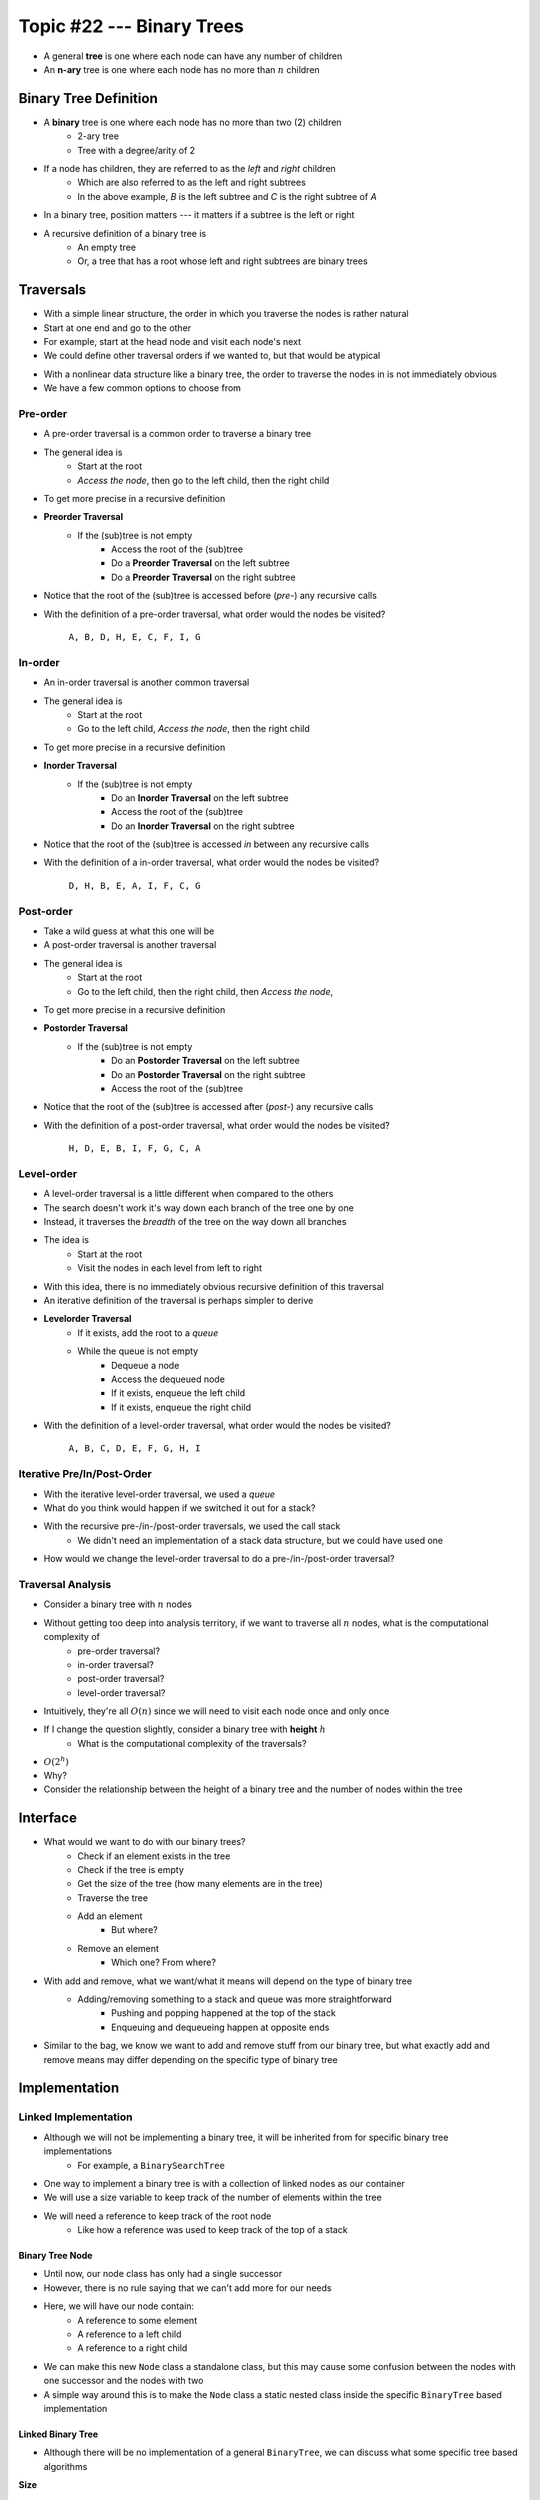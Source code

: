 **************************
Topic #22 --- Binary Trees
**************************

* A general **tree** is one where each node can have any number of children

* An **n-ary** tree is one where each node has no more than :math:`n` children


Binary Tree Definition
======================

.. image:: img/binarytree_example.png
   :width: 500 px
   :align: center

* A **binary** tree is one where each node has no more than two (2) children
    * 2-ary tree
    * Tree with a degree/arity of 2

* If a node has children, they are referred to as the *left* and *right* children
    * Which are also referred to as the left and right subtrees
    * In the above example, *B* is the left subtree and *C* is the right subtree of *A*

* In a binary tree, position matters --- it matters if a subtree is the left or right

* A recursive definition of a binary tree is
    * An empty tree
    * Or, a tree that has a root whose left and right subtrees are binary trees

.. admonition::

   Based on this information, what would a *unary* tree be?


Traversals
==========

.. image:: img/links_example1.png
   :width: 500 px
   :align: center

* With a simple linear structure, the order in which you traverse the nodes is rather natural
* Start at one end and go to the other
* For example, start at the head node and visit each node's next

* We could define other traversal orders if we wanted to, but that would be atypical

.. image:: img/binarytree_example.png
   :width: 500 px
   :align: center

* With a nonlinear data structure like a binary tree, the order to traverse the nodes in is not immediately obvious
* We have a few common options to choose from


Pre-order
--------

* A pre-order traversal is a common order to traverse a binary tree
* The general idea is
    * Start at the root
    * *Access the node*, then go to the left child, then the right child

* To get more precise in a recursive definition

* **Preorder Traversal**
    * If the (sub)tree is not empty
        * Access the root of the (sub)tree
        * Do a **Preorder Traversal** on the left subtree
        * Do a **Preorder Traversal** on the right subtree

* Notice that the root of the (sub)tree is accessed before (*pre-*) any recursive calls

.. image:: img/binarytree_example.png
   :width: 500 px
   :align: center

* With the definition of a pre-order traversal, what order would the nodes be visited?

    ``A, B, D, H, E, C, F, I, G``


In-order
-------

* An in-order traversal is another common traversal
* The general idea is
    * Start at the root
    * Go to the left child, *Access the node*, then the right child

* To get more precise in a recursive definition

* **Inorder Traversal**
    * If the (sub)tree is not empty
        * Do an **Inorder Traversal** on the left subtree
        * Access the root of the (sub)tree
        * Do an **Inorder Traversal** on the right subtree

* Notice that the root of the (sub)tree is accessed *in* between any recursive calls

.. image:: img/binarytree_example.png
   :width: 500 px
   :align: center

* With the definition of a in-order traversal, what order would the nodes be visited?

    ``D, H, B, E, A, I, F, C, G``


Post-order
---------

* Take a wild guess at what this one will be

* A post-order traversal is another traversal
* The general idea is
    * Start at the root
    * Go to the left child, then the right child, then *Access the node*,

* To get more precise in a recursive definition

* **Postorder Traversal**
    * If the (sub)tree is not empty
        * Do an **Postorder Traversal** on the left subtree
        * Do an **Postorder Traversal** on the right subtree
        * Access the root of the (sub)tree

* Notice that the root of the (sub)tree is accessed after (*post-*) any recursive calls

.. image:: img/binarytree_example.png
   :width: 500 px
   :align: center

* With the definition of a post-order traversal, what order would the nodes be visited?

    ``H, D, E, B, I, F, G, C, A``


Level-order
-----------

* A level-order traversal is a little different when compared to the others
* The search doesn't work it's way down each branch of the tree one by one
* Instead, it traverses the *breadth* of the tree on the way down all branches

* The idea is
    * Start at the root
    * Visit the nodes in each level from left to right

* With this idea, there is no immediately obvious recursive definition of this traversal
* An iterative definition of the traversal is perhaps simpler to derive

* **Levelorder Traversal**
    * If it exists, add the root to a *queue*
    * While the queue is not empty
        * Dequeue a node
        * Access the dequeued node
        * If it exists, enqueue the left child
        * If it exists, enqueue the right child


.. image:: img/binarytree_example.png
   :width: 500 px
   :align: center

* With the definition of a level-order traversal, what order would the nodes be visited?

    ``A, B, C, D, E, F, G, H, I``


Iterative Pre/In/Post-Order
---------------------------

* With the iterative level-order traversal, we used a *queue*
* What do you think would happen if we switched it out for a stack?

* With the recursive pre-/in-/post-order traversals, we used the call stack
    * We didn't need an implementation of a stack data structure, but we could have used one

* How would we change the level-order traversal to do a pre-/in-/post-order traversal?


Traversal Analysis
------------------

.. image:: img/binarytree_example.png
   :width: 500 px
   :align: center

* Consider a binary tree with :math:`n` nodes
* Without getting too deep into analysis territory, if we want to traverse all :math:`n` nodes, what is the computational complexity of
    * pre-order traversal?
    * in-order traversal?
    * post-order traversal?
    * level-order traversal?

* Intuitively, they're all :math:`O(n)` since we will need to visit each node once and only once

* If I change the question slightly, consider a binary tree with **height** :math:`h`
    * What is the computational complexity of the traversals?

* :math:`O(2^{h})`
* Why?
* Consider the relationship between the height of a binary tree and the number of nodes within the tree


Interface
=========

* What would we want to do with our binary trees?
    * Check if an element exists in the tree
    * Check if the tree is empty
    * Get the size of the tree (how many elements are in the tree)
    * Traverse the tree
    * Add an element
        * But where?
    * Remove an element
        * Which one? From where?

* With add and remove, what we want/what it means will depend on the type of binary tree
    * Adding/removing something to a stack and queue was more straightforward
        * Pushing and popping happened at the top of the stack
        * Enqueuing and dequeueing happen at opposite ends

* Similar to the bag, we know we want to add and remove stuff from our binary tree, but what exactly add and remove means may differ depending on the specific type of binary tree


.. code-block:: java
    :linenos:

    import java.util.Iterator;

    public interface BinaryTree<T> extends Iterable<T> {

        void add(T element);
        T remove(T element);
        T getRootElement();
        boolean contains(T element);
        boolean isEmpty();
        int size();
        Iterator<T> iterator();
        Iterator<T> preOrderIterator();
        Iterator<T> inOrderIterator();
        Iterator<T> postOrderIterator();
        Iterator<T> levelOrderIterator();
        String toString();
    }


Implementation
==============

Linked Implementation
---------------------

* Although we will not be implementing a binary tree, it will be inherited from for specific binary tree implementations
    * For example, a ``BinarySearchTree``

* One way to implement a binary tree is with a collection of linked nodes as our container
* We will use a size variable to keep track of the number of elements within the tree
* We will need a reference to keep track of the root node
    * Like how a reference was used to keep track of the top of a stack


Binary Tree Node
^^^^^^^^^^^^^^^^

* Until now, our node class has only had a single successor
* However, there is no rule saying that we can't add more for our needs

.. image:: img/binarytree_binarynode.png
   :width: 500 px
   :align: center

* Here, we will have our node contain:
    * A reference to some element
    * A reference to a left child
    * A reference to a right child


* We can make this new ``Node`` class a standalone class, but this may cause some confusion between the nodes with one successor and the nodes with two
* A simple way around this is to make the ``Node`` class a static nested class inside the specific ``BinaryTree`` based implementation

.. code-block:: java
    :linenos:

    private static class Node<T> {

        private T data;
        private Node<T> left;
        private Node<T> right;

        private Node(T data) {
            this.data = data;
            this.left = null;
            this.right = null;
        }

        private T getData() {
            return data;
        }

        private void setData(T data) {
            this.data = data;
        }

        private Node<T> getLeft() {
            return left;
        }

        private void setLeft(Node<T> left) {
            this.left = left;
        }

        private Node<T> getRight() {
            return right;
        }

        private void setRight(Node<T> right) {
            this.right = right;
        }
    }


Linked Binary Tree
^^^^^^^^^^^^^^^^^^

* Although there will be no implementation of a general ``BinaryTree``, we can discuss what some specific tree based algorithms

**Size**

* If we have some arbitrary binary tree and do not know it's size (and it has no size field), how would we count the number of elements?

.. code-block:: java
    :linenos:

    public int size() {
        return size(root);
    }

    private int size(Node<T> current) {
        if (current == null) {
            return 0;
        } else {
            return 1 + size((current.getLeft())) + size(current.getRight());
        }
    }

* The idea here is, if the current node exists, the the size of the (sub)tree will be 1 + the size of the left subtree + the size of the right subtree
* Here we also make use of a public helper method that always starts the recursive method at the root

* What is the computational complexity of ``size()``?
    * :math:`O(n)`, where :math:`n` is the number of nodes in the tree

**Contains**

* If we have an arbitrary binary tree and we want to search it for a specific element

.. code-block:: java
    :linenos:

    public boolean contains(T needle) {
        return contains(root, needle);
    }

    private boolean contains(Node<T> current, T needle) {
        if (current == null) {
            return false;
        } else if (current.getData().equals(needle)) {
            return true;
        } else {
            return contains(current.getLeft(), needle) || contains(current.getRight(), needle);
        }
    }

* The idea with ``contains(T needle)`` is, if the current element is what we're looking for, we found it
    * Otherwise, check the left subtree
    * If you didn't find it in the left subtree, then check the right subtree

* Mind the use of the short-circuit or in the above example

* What is the computational complexity of ``size()``?
    * :math:`O(n)`, where :math:`n` is the number of nodes in the tree
    * Although we may not need to search the right subtree, we consider the worst case scenario


**Traversals**

* Preorder traversal printing out the contents

.. code-block:: java
    :linenos:

    public void preOrder() {
        preOrder(root);
    }

    private void preOrder(Node<T> current) {
        if (current != null) {
            System.out.println(current.getData());
            preOrder(current.getLeft());
            preOrder(current.getRight());
        }
    }


* An inorder traversal, but instead of printing out the contents, add them to some other collection

.. code-block:: java
    :linenos:

    public IndexedBag<T> inOrder() {
        IndexedBag<T> sequence = new ArrayIndexedBag<>();
        inOrder(root, sequence);
        return sequence;
    }

    private void inOrder(Node<T> current, IndexedBag<T> sequence) {
        if (current != null) {
            inOrder(current.getLeft(), sequence);
            sequence.add(current.getData());
            inOrder(current.getRight(), sequence);
        }
    }


For next time
=============

* Have a look at the :download:`BinaryTree <../main/java/BinaryTree.java>` interface
* Read Chapter 10 Sections 4 -- 7
    * 34 pages (mostly code though)
